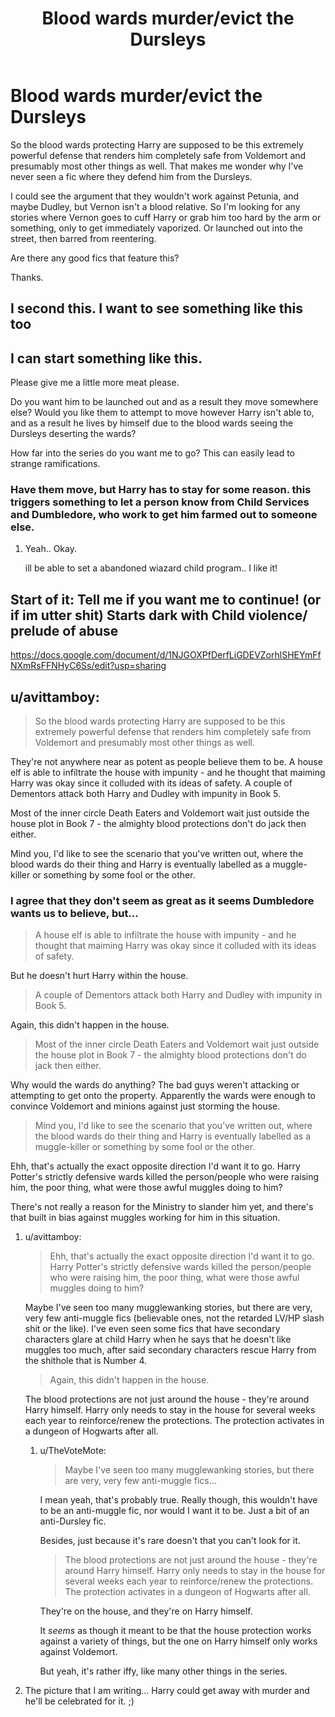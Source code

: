 #+TITLE: Blood wards murder/evict the Dursleys

* Blood wards murder/evict the Dursleys
:PROPERTIES:
:Author: TheVoteMote
:Score: 7
:DateUnix: 1549913452.0
:DateShort: 2019-Feb-11
:FlairText: Request
:END:
So the blood wards protecting Harry are supposed to be this extremely powerful defense that renders him completely safe from Voldemort and presumably most other things as well. That makes me wonder why I've never seen a fic where they defend him from the Dursleys.

I could see the argument that they wouldn't work against Petunia, and maybe Dudley, but Vernon isn't a blood relative. So I'm looking for any stories where Vernon goes to cuff Harry or grab him too hard by the arm or something, only to get immediately vaporized. Or launched out into the street, then barred from reentering.

Are there any good fics that feature this?

Thanks.


** I second this. I want to see something like this too
:PROPERTIES:
:Author: NeoPoplar234
:Score: 5
:DateUnix: 1549929537.0
:DateShort: 2019-Feb-12
:END:


** I can start something like this.

Please give me a little more meat please.

Do you want him to be launched out and as a result they move somewhere else? Would you like them to attempt to move however Harry isn't able to, and as a result he lives by himself due to the blood wards seeing the Dursleys deserting the wards?

How far into the series do you want me to go? This can easily lead to strange ramifications.
:PROPERTIES:
:Author: Azurey1chad
:Score: 2
:DateUnix: 1549939349.0
:DateShort: 2019-Feb-12
:END:

*** Have them move, but Harry has to stay for some reason. this triggers something to let a person know from Child Services and Dumbledore, who work to get him farmed out to someone else.
:PROPERTIES:
:Score: 2
:DateUnix: 1549941665.0
:DateShort: 2019-Feb-12
:END:

**** Yeah.. Okay.

ill be able to set a abandoned wiazard child program.. I like it!
:PROPERTIES:
:Author: Azurey1chad
:Score: 1
:DateUnix: 1549944541.0
:DateShort: 2019-Feb-12
:END:


** Start of it: Tell me if you want me to continue! (or if im utter shit) Starts dark with Child violence/ prelude of abuse

[[https://docs.google.com/document/d/1NJGOXPfDerfLiGDEVZorhlSHEYmFfNXmRsFFNHyC6Ss/edit?usp=sharing]]
:PROPERTIES:
:Author: Azurey1chad
:Score: 1
:DateUnix: 1549956377.0
:DateShort: 2019-Feb-12
:END:


** u/avittamboy:
#+begin_quote
  So the blood wards protecting Harry are supposed to be this extremely powerful defense that renders him completely safe from Voldemort and presumably most other things as well.
#+end_quote

They're not anywhere near as potent as people believe them to be. A house elf is able to infiltrate the house with impunity - and he thought that maiming Harry was okay since it colluded with its ideas of safety. A couple of Dementors attack both Harry and Dudley with impunity in Book 5.

Most of the inner circle Death Eaters and Voldemort wait just outside the house plot in Book 7 - the almighty blood protections don't do jack then either.

Mind you, I'd like to see the scenario that you've written out, where the blood wards do their thing and Harry is eventually labelled as a muggle-killer or something by some fool or the other.
:PROPERTIES:
:Author: avittamboy
:Score: 0
:DateUnix: 1549946888.0
:DateShort: 2019-Feb-12
:END:

*** I agree that they don't seem as great as it seems Dumbledore wants us to believe, but...

#+begin_quote
  A house elf is able to infiltrate the house with impunity - and he thought that maiming Harry was okay since it colluded with its ideas of safety.
#+end_quote

But he doesn't hurt Harry within the house.

#+begin_quote
  A couple of Dementors attack both Harry and Dudley with impunity in Book 5.
#+end_quote

Again, this didn't happen in the house.

#+begin_quote
  Most of the inner circle Death Eaters and Voldemort wait just outside the house plot in Book 7 - the almighty blood protections don't do jack then either.
#+end_quote

Why would the wards do anything? The bad guys weren't attacking or attempting to get onto the property. Apparently the wards were enough to convince Voldemort and minions against just storming the house.

#+begin_quote
  Mind you, I'd like to see the scenario that you've written out, where the blood wards do their thing and Harry is eventually labelled as a muggle-killer or something by some fool or the other.
#+end_quote

Ehh, that's actually the exact opposite direction I'd want it to go. Harry Potter's strictly defensive wards killed the person/people who were raising him, the poor thing, what were those awful muggles doing to him?

There's not really a reason for the Ministry to slander him yet, and there's that built in bias against muggles working for him in this situation.
:PROPERTIES:
:Author: TheVoteMote
:Score: 2
:DateUnix: 1549948144.0
:DateShort: 2019-Feb-12
:END:

**** u/avittamboy:
#+begin_quote
  Ehh, that's actually the exact opposite direction I'd want it to go. Harry Potter's strictly defensive wards killed the person/people who were raising him, the poor thing, what were those awful muggles doing to him?
#+end_quote

Maybe I've seen too many mugglewanking stories, but there are very, very few anti-muggle fics (believable ones, not the retarded LV/HP slash shit or the like). I've even seen some fics that have secondary characters glare at child Harry when he says that he doesn't like muggles too much, after said secondary characters rescue Harry from the shithole that is Number 4.

#+begin_quote
  Again, this didn't happen in the house.
#+end_quote

The blood protections are not just around the house - they're around Harry himself. Harry only needs to stay in the house for several weeks each year to reinforce/renew the protections. The protection activates in a dungeon of Hogwarts after all.
:PROPERTIES:
:Author: avittamboy
:Score: 2
:DateUnix: 1549948924.0
:DateShort: 2019-Feb-12
:END:

***** u/TheVoteMote:
#+begin_quote
  Maybe I've seen too many mugglewanking stories, but there are very, very few anti-muggle fics...
#+end_quote

I mean yeah, that's probably true. Really though, this wouldn't have to be an anti-muggle fic, nor would I want it to be. Just a bit of an anti-Dursley fic.

Besides, just because it's rare doesn't that you can't look for it.

#+begin_quote
  The blood protections are not just around the house - they're around Harry himself. Harry only needs to stay in the house for several weeks each year to reinforce/renew the protections. The protection activates in a dungeon of Hogwarts after all.
#+end_quote

They're on the house, and they're on Harry himself.

It /seems/ as though it meant to be that the house protection works against a variety of things, but the one on Harry himself only works against Voldemort.

But yeah, it's rather iffy, like many other things in the series.
:PROPERTIES:
:Author: TheVoteMote
:Score: 2
:DateUnix: 1549949661.0
:DateShort: 2019-Feb-12
:END:


**** The picture that I am writing... Harry could get away with murder and he'll be celebrated for it. ;)
:PROPERTIES:
:Author: Azurey1chad
:Score: 0
:DateUnix: 1549949171.0
:DateShort: 2019-Feb-12
:END:
